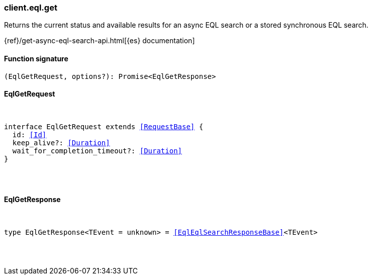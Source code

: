 [[reference-eql-get]]

////////
===========================================================================================================================
||                                                                                                                       ||
||                                                                                                                       ||
||                                                                                                                       ||
||        ██████╗ ███████╗ █████╗ ██████╗ ███╗   ███╗███████╗                                                            ||
||        ██╔══██╗██╔════╝██╔══██╗██╔══██╗████╗ ████║██╔════╝                                                            ||
||        ██████╔╝█████╗  ███████║██║  ██║██╔████╔██║█████╗                                                              ||
||        ██╔══██╗██╔══╝  ██╔══██║██║  ██║██║╚██╔╝██║██╔══╝                                                              ||
||        ██║  ██║███████╗██║  ██║██████╔╝██║ ╚═╝ ██║███████╗                                                            ||
||        ╚═╝  ╚═╝╚══════╝╚═╝  ╚═╝╚═════╝ ╚═╝     ╚═╝╚══════╝                                                            ||
||                                                                                                                       ||
||                                                                                                                       ||
||    This file is autogenerated, DO NOT send pull requests that changes this file directly.                             ||
||    You should update the script that does the generation, which can be found in:                                      ||
||    https://github.com/elastic/elastic-client-generator-js                                                             ||
||                                                                                                                       ||
||    You can run the script with the following command:                                                                 ||
||       npm run elasticsearch -- --version <version>                                                                    ||
||                                                                                                                       ||
||                                                                                                                       ||
||                                                                                                                       ||
===========================================================================================================================
////////

[discrete]
[[client.eql.get]]
=== client.eql.get

Returns the current status and available results for an async EQL search or a stored synchronous EQL search.

{ref}/get-async-eql-search-api.html[{es} documentation]

[discrete]
==== Function signature

[source,ts]
----
(EqlGetRequest, options?): Promise<EqlGetResponse>
----

[discrete]
==== EqlGetRequest

[pass]
++++
<pre>
++++
interface EqlGetRequest extends <<RequestBase>> {
  id: <<Id>>
  keep_alive?: <<Duration>>
  wait_for_completion_timeout?: <<Duration>>
}

[pass]
++++
</pre>
++++
[discrete]
==== EqlGetResponse

[pass]
++++
<pre>
++++
type EqlGetResponse<TEvent = unknown> = <<EqlEqlSearchResponseBase>><TEvent>

[pass]
++++
</pre>
++++

